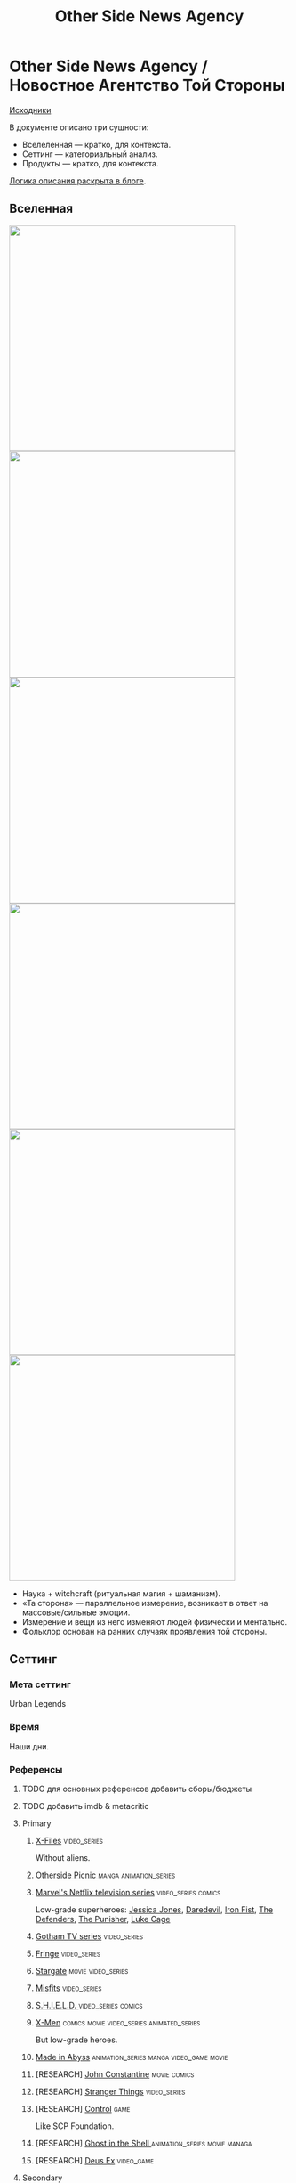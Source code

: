#+TITLE: Other Side News Agency
#+STARTUP: noinlineimages
* Other Side News Agency / Новостное Агентство Той Стороны

[[https://github.com/Tiendil/world-builders-2023/blob/main/categorical-analysis/other-side-news-agency.org][Исходники]]

В документе описано три сущности:

- Вселеленная — кратко, для контекста.
- Сеттинг — категориальный анализ.
- Продукты — кратко, для контекста.

[[https://tiendil.org/fictional-universe-setting-work-what-the-difference/][Логика описания раскрыта в блоге]].

** Вселенная
#+BEGIN_EXPORT html
<img src="./other-side-news-agency-4.png" style="width: 29em; display: inline-block;"/>
<img src="./other-side-news-agency-5.png" style="width: 29em; display: inline-block;"/>
<img src="./other-side-news-agency-6.png" style="width: 29em; display: inline-block;"/>
<img src="./other-side-news-agency-2.png" style="width: 29em; display: inline-block;"/>
<img src="./other-side-news-agency-3.png" style="width: 29em; display: inline-block;"/>
<img src="./other-side-news-agency-1.png" style="width: 29em; display: inline-block;"/>
#+END_EXPORT

- Наука + witchcraft (ритуальная магия + шаманизм).
- «Та сторона» — параллельное измерение, возникает в ответ на массовые/сильные эмоции.
- Измерение и вещи из него изменяют людей физически и ментально.
- Фольклор основан на ранних случаях проявления той стороны.
** Сеттинг
*** Мета сеттинг
Urban Legends
*** Время
Наши дни.
*** Референсы
**** TODO для основных референсов добавить сборы/бюджеты
**** TODO добавить imdb & metacritic
**** Primary
***** [[https://en.wikipedia.org/wiki/The_X-Files][X-Files]]                                                                   :video_series:
Without aliens.
***** [[https://en.wikipedia.org/wiki/Otherside_Picnic][Otherside Picnic ]]                                                         :manga:animation_series:
***** [[https://en.wikipedia.org/wiki/Marvel%27s_Netflix_television_series][Marvel's Netflix television series]]                                        :video_series:comics:
Low-grade superheroes: [[https://en.wikipedia.org/wiki/Jessica_Jones_(TV_series)][Jessica Jones]], [[https://en.wikipedia.org/wiki/Daredevil_(TV_series)][Daredevil]], [[https://en.wikipedia.org/wiki/Iron_Fist_(TV_series)][Iron Fist]], [[https://en.wikipedia.org/wiki/The_Defenders_(miniseries)][The Defenders]], [[https://en.wikipedia.org/wiki/The_Punisher_(TV_series)][The Punisher]], [[https://en.wikipedia.org/wiki/Luke_Cage_(TV_series)][Luke Cage]]
***** [[https://en.wikipedia.org/wiki/Gotham_(TV_series)][Gotham TV series]]                                                          :video_series:
***** [[https://en.wikipedia.org/wiki/Fringe_(TV_series)][Fringe]]                                                                    :video_series:
***** [[https://en.wikipedia.org/wiki/Stargate_(film)][Stargate]]                                                                  :movie:video_series:
***** [[https://en.wikipedia.org/wiki/Misfits_(TV_series)][Misfits]]                                                                   :video_series:
***** [[https://en.wikipedia.org/wiki/S.H.I.E.L.D.][S.H.I.E.L.D. ]]                                                             :video_series:comics:
***** [[https://en.wikipedia.org/wiki/X-Men][X-Men]]                                                                     :comics:movie:video_series:animated_series:
But low-grade heroes.
***** [[https://en.wikipedia.org/wiki/Made_in_Abyss][Made in Abyss]]                                                             :animation_series:manga:video_game:movie:
***** [RESEARCH] [[https://en.wikipedia.org/wiki/John_Constantine][John Constantine]]                                               :movie:comics:
***** [RESEARCH] [[https://en.wikipedia.org/wiki/Stranger_Things][Stranger Things]]                                                :video_series:
***** [RESEARCH] [[https://store.steampowered.com/app/870780/Control_Ultimate_Edition/][Control]]                                                        :game:
Like SCP Foundation.
***** [RESEARCH] [[https://en.wikipedia.org/wiki/Ghost_in_the_Shell][Ghost in the Shell ]]                                            :animation_series:movie:managa:
***** [RESEARCH] [[https://en.wikipedia.org/wiki/Deus_Ex][Deus Ex]]                                                        :video_game:
**** Secondary
***** [[https://scp-wiki.wikidot.com/][SCP Foundation]]                                                            :game:
***** [[https://en.wikipedia.org/wiki/Wellington_Paranormal][Wellington Paranormal]]                                                     :video_series:
***** [[https://en.wikipedia.org/wiki/American_Gods][American Gods]]                                                             :book:video_series:
***** [[https://en.wikipedia.org/wiki/Mononoke_(TV_series)][Mononoke]] don't be confused with "Princess Mononoke"                       :animation_series:
***** [[https://en.wikipedia.org/wiki/Mieruko-chan][Mieruko Chan ]]                                                             :manga:animation_series:
***** [[https://en.wikipedia.org/wiki/Miss_Peregrine%27s_Home_for_Peculiar_Children_(film)][Miss Peregrine's Home for Peculiar Children  ]]                             :movie:
***** [[https://en.wikipedia.org/wiki/Torchwood][Torchwood]]                                                                 :video_series:
***** [[https://en.wikipedia.org/wiki/First_Wave_(TV_series)][First Wave]]                                                                :video_series:
***** [[https://en.wikipedia.org/wiki/Dirk_Gently%27s_Holistic_Detective_Agency_(TV_series)][Dirk Gently's Holistic Detective Agency  ]]                                 :video_series:
***** [[https://en.wikipedia.org/wiki/Night_Watch_(Lukyanenko_novel)][Ночной дозор]]                                                              :book:movies:
***** [[https://ru.wikipedia.org/wiki/%D0%9F%D0%B8%D0%BA%D0%BD%D0%B8%D0%BA_%D0%BD%D0%B0_%D0%BE%D0%B1%D0%BE%D1%87%D0%B8%D0%BD%D0%B5][Пикник на обочине ]]                                                        :book:
***** [[https://en.wikipedia.org/wiki/Metro_(franchise)][Metro 2033-x  ]]                                                            :video_game:book:
***** [[https://en.wikipedia.org/wiki/S.T.A.L.K.E.R.][S.T.A.L.K.E.R. ]]                                                           :video_game:
***** [[https://en.wikipedia.org/wiki/Utopia_(British_TV_series)][Utopia ]]                                                                   :video_series:
***** [RESEARCH] [[https://en.wikipedia.org/wiki/Spriggan_(manga)][Spriggan]]                                                       :animation_series:managa:movie:video_game:
***** [RESEARCH] [[https://en.wikipedia.org/wiki/Heroes_(American_TV_series)][Heroes]]                                                         :video_series:
***** [RESEARCH] [[https://en.wikipedia.org/wiki/The_OA][The OA ]]                                                        :video_series:
***** [RESEARCH] [[https://en.wikipedia.org/wiki/The_Lost_Room][The Lost Room   ]]                                               :video_series:
***** [RESEARCH] [[https://en.wikipedia.org/wiki/Gateway_(novel)][Gateway ]]                                                       :book:
***** [RESEARCH] [[https://en.wikipedia.org/wiki/The_Craft_(film)][The Craft   ]]                                                   :movie:
***** [RESEARCH] [[https://en.wikipedia.org/wiki/The_Boys_(TV_series)][The Boys ]]                                                      :video_series:
***** [RESEARCH] [[https://en.wikipedia.org/wiki/John_Wick_(franchise)][John Wick ]]                                                     :movie:
***** [RESEARCH] [[https://en.wikipedia.org/wiki/Warehouse_13][Warhouse 13]]                                                    :video_series:video_series:
***** [RESEARCH] [[https://en.wikipedia.org/wiki/The_Dresden_Files_(TV_series)][The Dresden Files ]]                                             :video_series:book:
***** [RESEARCH] [[https://en.wikipedia.org/wiki/Kolchak:_The_Night_Stalker][Kolchak: The Night Stalker]]                                     :video_series:
Tremendous influence on X-Files.
***** [RESEARCH] [[https://en.wikipedia.org/wiki/Twin_Peaks][Twin Peaks]]                                                     :video_series:
***** [RESEARCH] [[https://en.wikipedia.org/wiki/Hellraiser][Hellraiser]]                                                     :movie:comics:
*** Герои
**** Основные
***** Сталкер / чёрный археолог
***** Расследователь
Журналист, детектив, специальный агент.
***** Коррумпированный политик
***** Колдун/экзорцист
***** Бизнесмен с большими ресурсами (Бэтмен, Тони Старк, Лекс Лютор)
***** Коллекционер диковинок / Торговец артефактами
***** Торговец информацией
***** Учёный/инженер/механик самоучка
***** (почти супер)герой (мутант)
***** (почти супер)злодей (мутант)
***** Существо из (нео)фольклора (мутант)
***** Член секретной организации
***** Военщина
**** Второстепенные
***** фамилиар
***** Врач
***** ПТСР-шник
Видел то, чего не хотел бы видеть никогда.
***** Изгнанник/отшельник
***** «Хочу и буду жить простой жизнью»
- Обычный человек с нормальной стороны, которому постоянно мешает жить та сторона.
- Мутант, который всеми силами пытается жить как обычный человек.
***** Бармен
***** «Призрак»
***** Мошенник
***** Заблудившийся на той стороне
***** TODO Weirdness Magnet
*** Истории
**** Основные
***** Столкновение реальности и паранормального / слом устоев
***** Сталкеринг / чёрная археология
***** Выбраться из аномалии / выжить
***** Борьба за власть
***** Жизнь изгоев
***** Адаптация к ненормальности
***** Рост над собой, развитие, становление
***** TODO Крах централизованной власти?
**** Сталкинг
***** Исследование неизвестного
***** Противостояние окружающей среде
***** Поиск сокровищ
***** Заблудиться и найтись
**** Социальные турбулентности
***** Конспирации vs публичность
***** Благо общества vs благо индивида
***** Искушение / corruption
***** Пандемия паранормального
**** Личностные
***** Самопожертвование
***** Возвращение к нормальности
***** Потеря рассудка / изменение морали
***** Борьба с зависимостью / с собой
***** Принятие изменений в себе
***** Мой друг/брат/муж — мутант
**** «Профессиональные»
***** Изучение артефакта
***** Опыты на людях
***** Расследование происшествия
***** Расследование серии происшествий / поиск кукловода
***** Жизнь отдела расследований
Редакции газеты, детективного агентства.
***** «Пиратский корабль»/«Предприятие»
Мы делаем «стартап» в незарегулированной опасной области.
***** От соперничества к дружбе
***** Предательство/подстава
**** Прочие
***** Месть
***** Любопытство убило кота
***** Хотели как лучше, получилось как всегда
***** Дама в беде
***** Попытка стать богом
***** Последствия поступка
*** Места действия
**** Та сторона / параллельное измерение
**** Городские джунгли
Субурбия, бедные кварталы, богатые кварталы, заброшенный завод
**** Аукцион артефактов
**** Хранилище артефактов
**** Лаборатория / мастерская
**** Военная база, база секретного ордена
**** Редакция, детективное агентство, база сталкеров
**** Убежище, Бар, церковь
*** Артефакты
**** Проклятая вещь
**** Самодельная экипировка «из артефактов и палок»
**** Экипировка сталкера
**** Обычная вещь, которая артефакт
**** «Грааль» / «Игла кощея»
Мощный артефакт, который порождает специфическую мутацию. Например, вампиризм.
**** Атрибутика расследователя
Доска расследования, одежда, блокнот, ручка
**** Карта той стороны
*** Биологические аномалии
**** Приобретённые уродства
**** Небольшие мутации
Клыки, повышенная шерстистость, изменённый цвет глаз, рожки, хвост.
**** Манифестации той стороны
Идеальная красота, идеальное уродство, крылья, копыта, заметные изменения кожи, дыхание огнём, тело призрака.
**** Аллергия
На свет, серебро, воду, музыку.
**** Психические расстройства
***** Паранойя
***** Каннибализм
***** Раздвоение личности
***** Шизофрения
***** Садизм / мазохизм
*** Прочее
**** Серая мораль
**** Культы
**** Технологии основанные на артефактах
**** Аномалии
**** Порталы
**** Алогичные явления
**** Необычная физика
**** Секретные организации
**** Секреты: знаки, шифры, коды, пароли, дневники
**** Полтергейст
*** Якоря реального мира
**** Реальные места действия (города, страны, места)
**** Известные фольклорные сущности
**** Порочные политики
**** Вопросы доверия
**** Равноправие
**** Сегрегация
**** Рост над собой, развитие
**** Контроль государства
**** Diversity/Разнообразие
** Продукты
*** ММО Other Side News Agency
**** Одной строкой
Делай новости, создавай легенды, меняй ту сторону.
**** Жанр
Paranormal Mockumentary Investigative Journalism
**** Описание
- «ММО» песочница для ролевиков создателей контента и их фоловеров.
- Сними или напиши новость для Tik Tok, Instagram, Twitter о потустороннем мире.
- Если зрители проголосуют за твою новость, она станет реальностью в мире Той Стороны.
**** Референсы
****** [[https://en.wikipedia.org/wiki/What_We_Do_in_the_Shadows_(TV_series)][What We Do in the Shadows ]]                                               :video_series:
Общий настрой, мокументарность, юмор, простота.
****** [[https://en.wikipedia.org/wiki/ERepublik][eRepublik]]                                                                :game:
****** [[https://store.steampowered.com/app/918820/Headliner_NoviNews/][Headliner: NoviNews]]                                                      :game:
****** [[https://store.steampowered.com/app/352240/The_Westport_Independent/][The Westport Independent]]                                                 :game:
****** [[https://dukope.com/trt/play.html][The Republia Times]]                                                       :game:
****** [[https://en.wikipedia.org/wiki/Interview_with_the_Vampire_(film)][Interview with the vampire]]                                               :movie:
****** [[https://store.steampowered.com/app/490980/Daily_Chthonicle_Editors_Edition/][Daily Chthonicle: Editor's Edition ]]                                      :game:
*** Сериал Other Side News Agency
*** Игра Other Side News Agency
*менеджер новостного агенства / гильдии разведчиков
** Заметки
- Как варинат маркетинговой стратегии, можно сосредоточиться на клубах ролевиков.
